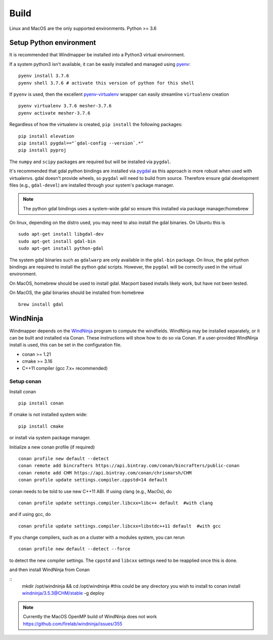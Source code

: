 Build
======

Linux and MacOS are the only supported environments.
Python >= 3.6


Setup Python environment
-------------------------
It is recommended that Windmapper be installed into a Python3 virtual environment. 

If a system python3 isn't available, it can be easily installed and managed using `pyenv <https://github.com/pyenv/pyenv>`_:

::

   pyenv install 3.7.6
   pyenv shell 3.7.6 # activate this version of python for this shell


If ``pyenv`` is used, then the excellent `pyenv-virtualenv <https://github.com/pyenv/pyenv-virtualenv>`_ wrapper can easily streamline ``virtualenv`` creation 
::

   pyenv virtualenv 3.7.6 mesher-3.7.6
   pyenv activate mesher-3.7.6


Regardless of how the virtualenv is created, ``pip install`` the following packages:

::

   pip install elevation
   pip install pygdal=="`gdal-config --version`.*"
   pip install pyproj

The ``numpy`` and ``scipy`` packages are required but will be installed via ``pygdal``. 

It's recommended that gdal python bindings are installed via `pygdal <https://github.com/nextgis/pygdal>`_ as this approach is more robust when used with virtualenvs. gdal doesn't provide wheels, so ``pygdal`` will need to build from source. Therefore ensure gdal development files (e.g., ``gdal-devel``) are installed through your system's package manager. 

.. note::
   The python gdal bindings uses a system-wide gdal so ensure this installed via package manager/homebrew

On linux, depending on the distro used, you may need to also install the gdal binaries. On Ubuntu this is
::

   sudo apt-get install libgdal-dev
   sudo apt-get install gdal-bin
   sudo apt-get install python-gdal

The system gdal binaries such as ``gdalwarp`` are only available in the ``gdal-bin`` package. On linux, the gdal python bindings are required to install the python gdal scripts. However, the ``pygdal`` will be correctly used in the virtual environment.

On MacOS, homebrew should be used to install gdal. Macport based installs likely work, but have not been tested. 

On MacOS, the gdal binaries should be installed from homebrew

::

   brew install gdal


WindNinja
-----------
Windmapper depends on the `WindNinja <https://github.com/firelab/windninja>`__ program to compute the windfields. WindNinja may be installed separately, or it can be built and installed via Conan. These instructions will show how to do so via Conan. If a user-provided WindNinja install is used, this can be set in the configuration file.


- conan >= 1.21
- cmake >= 3.16
- C++11 compiler (gcc 7.x+ recommended)

Setup conan
***********

Install conan

::

   pip install conan

If cmake is not installed system wide:

::

   pip install cmake

or install via system package manager.

Initialize a new conan profile (if required)

::

    conan profile new default --detect
    conan remote add bincrafters https://api.bintray.com/conan/bincrafters/public-conan
    conan remote add CHM https://api.bintray.com/conan/chrismarsh/CHM
    conan profile update settings.compiler.cppstd=14 default  


conan needs to be told to use new C++11 ABI. If using clang (e.g., MacOs), do
::

    conan profile update settings.compiler.libcxx=libc++ default  #with clang


and if using gcc, do
::

    conan profile update settings.compiler.libcxx=libstdc++11 default  #with gcc


If you change compilers, such as on a cluster with a modules system, you can rerun 
::
    
    conan profile new default --detect --force


to detect the new compiler settings. The ``cppstd`` and ``libcxx`` settings need to be reapplied once this is done.

and then install WindNinja from Conan

::
    mkdir /opt/windninja && cd /opt/windninja #this could be any directory you wish to install to
    conan install windninja/3.5.3@CHM/stable -g deploy

.. note::

   Currently the MacOS OpenMP build of WindNinja does not work
   https://github.com/firelab/windninja/issues/355